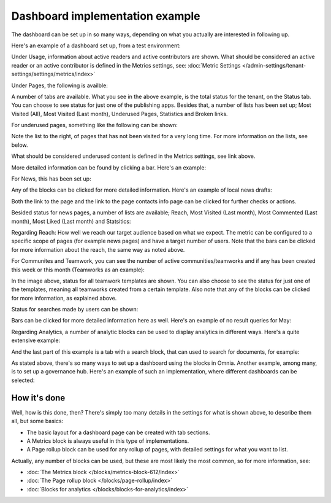 Dashboard implementation example
==============================================

The dashboard can be set up in so many ways, depending on what you actually are interested in following up.

Here's an example of a dashboard set up, from a test environment:

.. image:: admin-dashboard-usage-76-2.png

Under Usage, information about active readers and active contributors are shown. What should be considered an active reader or an active contributor is defined in the Metrics settings, see: :doc:`Metric Settings </admin-settings/tenant-settings/settings/metrics/index>`

Under Pages, the following is availble:

.. image:: admin-dashboard-page-status-76.png

A number of tabs are available. What you see in the above example, is the total status for the tenant, on the Status tab. You can choose to see status for just one of the publishing apps. 
Besides that, a number of lists has been set up; Most Visited (All), Most Visited (Last month), Underused Pages, Statistics and Broken links.

.. image:: admin-dashboard-page-status-lists-76.png

For underused pages, something like the following can be shown:

.. image:: admin-dashboard-underused-pages-76.png

Note the list to the right, of pages that has not been visited for a very long time. For more information on the lists, see below.

What should be considered underused content is defined in the Metrics settings, see link above.

More detailed information can be found by clicking a bar. Here's an example:

.. image:: admin-dashboard-page-status-examnple.png

For News, this has been set up:

.. image:: admin-dashboard-news-76.png

Any of the blocks can be clicked for more detailed information. Here's an example of local news drafts:

.. image:: admin-dashboard-news-example.png

Both the link to the page and the link to the page contacts info page can be clicked for further checks or actions.

Besided status for news pages, a number of lists are available; Reach, Most Visited (Last month), Most Commented (Last month), Most Liked (Last month) and Statsitics:

.. image:: admin-dashboard-news-lists-76.png

Regarding Reach: How well we reach our target audience based on what we expect. The metric can be configured to a specific scope of pages (for example news pages) and have a target number of users. Note that the bars can be clicked for more information about the reach, the same way as noted above.

For Communites and Teamwork, you can see the number of active communities/teamworks and if any has been created this week or this month (Teamworks as an example):

.. image:: admin-dashboard-teamwork-76.png

In the image above, status for all teamwork templates are shown. You can also choose to see the status for just one of the templates, meaning all teamworks created from a certain template. Also note that any of the blocks can be clicked for more information, as explained above.

Status for searches made by users can be shown:

.. image:: admin-dashboard-search-76.png

Bars can be clicked for more detailed information here as well. Here's an example of no result queries for May:

.. image:: admin-dashboard-search-example.png

Regarding Analytics, a number of analytic blocks can be used to display analytics in different ways. Here's a quite extensive example:

.. image:: admin-dashboard-analytics-example.png

And the last part of this example is a tab with a search block, that can used to search for documents, for example:

.. image:: admin-dashboard-documents-example.png

As stated above, there's so many ways to set up a dashboard using the blocks in Omnia. Another example, among many, is to set up a governance hub. Here's an example of such an implementation, where different dashboards can be selected:

.. image:: admin-governance-example.png

How it's done
-----------------
Well, how is this done, then? There's simply too many details in the settings for what is shown above, to describe them all, but some basics:

+ The basic layout for a dashboard page can be created with tab sections.
+ A Metrics block is always useful in this type of implementations.
+ A Page rollup block can be used for any rollup of pages, with detailed settings for what you want to list.  

Actually, any number of blocks can be used, but these are most likely the most common, so for more information, see:

+ :doc:`The Metrics block </blocks/metrics-block-612/index>`
+ :doc:`The Page rollup block </blocks/page-rollup/index>`
+ :doc:`Blocks for analytics </blocks/blocks-for-analytics/index>`

